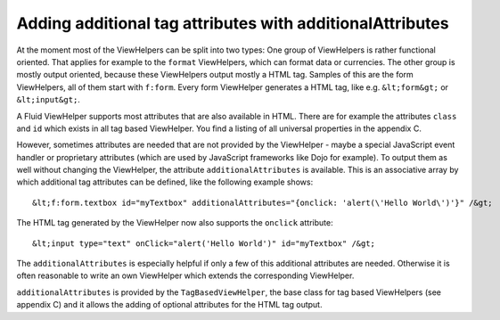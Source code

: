 Adding additional tag attributes with additionalAttributes
================================================================================================

At the moment most of the ViewHelpers can be split into two types: One
group of ViewHelpers is rather functional oriented. That applies for example
to the ``format`` ViewHelpers, which can format data or currencies.
The other group is mostly output oriented, because these ViewHelpers output
mostly a HTML tag. Samples of this are the form ViewHelpers, all of them
start with ``f:form``. Every form ViewHelper generates a HTML tag,
like e.g. ``&lt;form&gt;`` or ``&lt;input&gt;``.

A Fluid ViewHelper supports most attributes that are also available in
HTML. There are for example the attributes ``class`` and
``id`` which exists in all tag based ViewHelper. You find a listing
of all universal properties in the appendix C.

However, sometimes attributes are needed that are not provided by the
ViewHelper - maybe a special JavaScript event handler or proprietary
attributes (which are used by JavaScript frameworks like Dojo for example).
To output them as well without changing the ViewHelper, the attribute
``additionalAttributes`` is available. This is an associative array
by which additional tag attributes can be defined, like the following
example shows::

	&lt;f:form.textbox id="myTextbox" additionalAttributes="{onclick: 'alert(\'Hello World\')'}" /&gt;

The HTML tag generated by the ViewHelper now also supports the
``onclick`` attribute::

	&lt;input type="text" onClick="alert('Hello World')" id="myTextbox" /&gt;

The ``additionalAttributes`` is especially helpful if only a
few of this additional attributes are needed. Otherwise it is often
reasonable to write an own ViewHelper which extends the corresponding
ViewHelper.

``additionalAttributes`` is provided by the
``TagBasedViewHelper``, the base class for tag based ViewHelpers
(see appendix C) and it allows the adding of optional attributes for the
HTML tag output.

